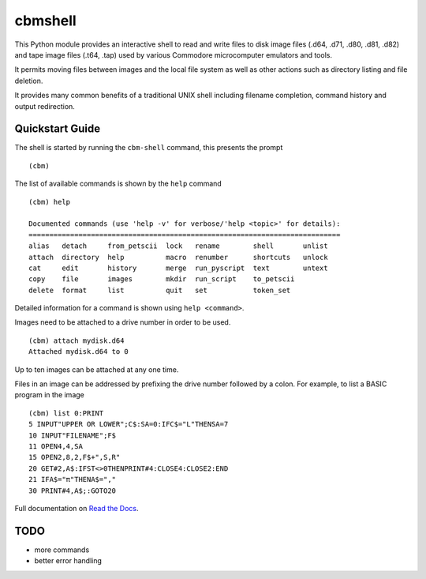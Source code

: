 ========
cbmshell
========

This Python module provides an interactive shell to read and write files to disk image files (.d64, .d71, .d80, .d81, .d82) and tape image files (.t64, .tap) used by various Commodore microcomputer emulators and tools.

It permits moving files between images and the local file system as well as other actions such as directory listing and file deletion.

It provides many common benefits of a traditional UNIX shell including filename completion, command history and output redirection.


Quickstart Guide
================

The shell is started by running the ``cbm-shell`` command, this presents the prompt

::

  (cbm)

The list of available commands is shown by the ``help`` command

::

  (cbm) help

  Documented commands (use 'help -v' for verbose/'help <topic>' for details):
  ===========================================================================
  alias   detach     from_petscii  lock   rename        shell       unlist
  attach  directory  help          macro  renumber      shortcuts   unlock
  cat     edit       history       merge  run_pyscript  text        untext
  copy    file       images        mkdir  run_script    to_petscii
  delete  format     list          quit   set           token_set

Detailed information for a command is shown using ``help <command>``.

Images need to be attached to a drive number in order to be used.

::

  (cbm) attach mydisk.d64
  Attached mydisk.d64 to 0

Up to ten images can be attached at any one time.

Files in an image can be addressed by prefixing the drive number followed by a colon. For example, to list a BASIC program in the image

::

  (cbm) list 0:PRINT
  5 INPUT"UPPER OR LOWER";C$:SA=0:IFC$="L"THENSA=7
  10 INPUT"FILENAME";F$
  11 OPEN4,4,SA
  15 OPEN2,8,2,F$+",S,R"
  20 GET#2,A$:IFST<>0THENPRINT#4:CLOSE4:CLOSE2:END
  21 IFA$="π"THENA$=","
  30 PRINT#4,A$;:GOTO20

Full documentation on `Read the Docs <https://cbmshell.readthedocs.io/en/latest/>`_.


TODO
====

- more commands
- better error handling
